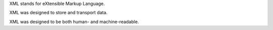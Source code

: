 XML stands for eXtensible Markup Language.

XML was designed to store and transport data.

XML was designed to be both human- and machine-readable.
